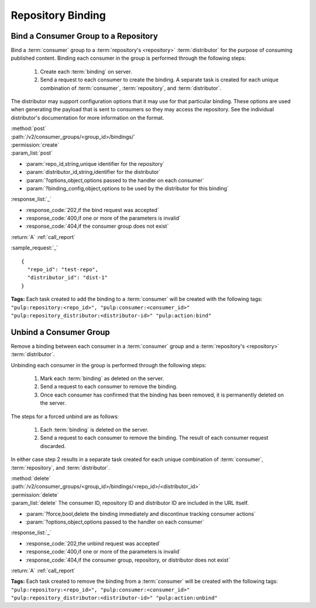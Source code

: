 Repository Binding
==================

.. _group_bind:

Bind a Consumer Group to a Repository
-------------------------------------

Bind a :term:`consumer` group to a :term:`repository's <repository>` :term:`distributor`
for the purpose of consuming published content.  Binding each consumer in the group is performed
through the following steps:

 1. Create each :term:`binding` on server.
 2. Send a request to each consumer to create the binding.
    A separate task is created for each unique combination of :term:`consumer`,
    :term:`repository`, and :term:`distributor`.

The distributor may support configuration options that it may use for that particular
binding. These options are used when generating the payload that is sent to consumers
so they may access the repository. See the individual distributor's documentation for
more information on the format.

| :method:`post`
| :path:`/v2/consumer_groups/<group_id>/bindings/`
| :permission:`create`
| :param_list:`post`

* :param:`repo_id,string,unique identifier for the repository`
* :param:`distributor_id,string,identifier for the distributor`
* :param:`?options,object,options passed to the handler on each consumer`
* :param:`?binding_config,object,options to be used by the distributor for this binding`

| :response_list:`_`

* :response_code:`202,if the bind request was accepted`
* :response_code:`400,if one or more of the parameters is invalid`
* :response_code:`404,if the consumer group does not exist`

| :return:`A` :ref:`call_report`

:sample_request:`_` ::

 {
   "repo_id": "test-repo",
   "distributor_id": "dist-1"
 }

**Tags:**
Each task created to add the binding to a :term:`consumer`
will be created with the following tags: ``"pulp:repository:<repo_id>",
"pulp:consumer:<consumer_id>"
"pulp:repository_distributor:<distributor-id>"
"pulp:action:bind"``


.. _group_unbind:

Unbind a Consumer Group
-----------------------

Remove a binding between each consumer in a :term:`consumer` group and
a :term:`repository's <repository>` :term:`distributor`.

Unbinding each consumer in the group is performed through the following steps:

 1. Mark each :term:`binding` as deleted on the server.
 2. Send a request to each consumer to remove the binding.
 3. Once each consumer has confirmed that the binding has been removed, it is permanently
    deleted on the server.

The steps for a forced unbind are as follows:

 1. Each :term:`binding` is deleted on the server.
 2. Send a request to each consumer to remove the binding.  The result of each consumer
    request discarded.


In either case step 2 results in a separate task created for each unique combination of :term:`consumer`,
:term:`repository`, and :term:`distributor`.

| :method:`delete`
| :path:`/v2/consumer_groups/<group_id>/bindings/<repo_id>/<distributor_id>`
| :permission:`delete`
| :param_list:`delete` The consumer ID, repository ID and distributor ID are included
  in the URL itself.

* :param:`?force,bool,delete the binding immediately and discontinue tracking consumer actions`
* :param:`?options,object,options passed to the handler on each consumer`

| :response_list:`_`

* :response_code:`202,the unbind request was accepted`
* :response_code:`400,if one or more of the parameters is invalid`
* :response_code:`404,if the consumer group, repository, or distributor does not exist`

| :return:`A` :ref:`call_report`

**Tags:**
Each task created to remove the binding from a :term:`consumer`
will be created with the following tags: ``"pulp:repository:<repo_id>",
"pulp:consumer:<consumer_id>"
"pulp:repository_distributor:<distributor-id>"
"pulp:action:unbind"``
